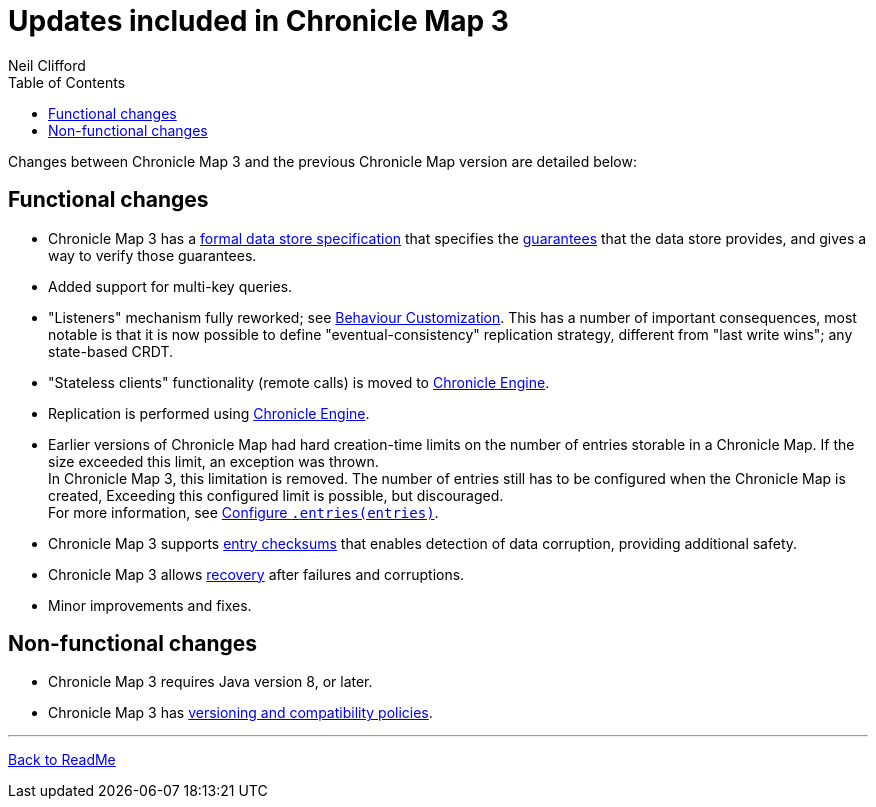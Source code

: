 = Updates included in Chronicle Map 3
Neil Clifford
:toc: macro
:toclevels: 1
:css-signature: demo
:toc-placement: macro
:icons: font

toc::[]

Changes between Chronicle Map 3 and the previous Chronicle Map version are detailed below:

== Functional changes

 - Chronicle Map 3 has a https://github.com/OpenHFT/Chronicle-Map/blob/doco_refresh/spec[formal data store specification] that specifies the https://github.com/OpenHFT/Chronicle-Map/blob/doco_refresh/spec/1-design-goals.md#guarantees-1[guarantees] that the data store provides, and gives a way to verify those guarantees.

 - Added support for multi-key queries.

 - "Listeners" mechanism fully reworked; see <<CM_Tutorial_Behaviour.adoc#,Behaviour Customization>>. This has a number of important consequences, most notable is that it is now possible to define "eventual-consistency" replication strategy, different from "last write wins"; any state-based CRDT.

 - "Stateless clients" functionality (remote calls) is moved to https://github.com/OpenHFT/Chronicle-Engine[Chronicle Engine].

 - Replication is performed using https://github.com/OpenHFT/Chronicle-Engine[Chronicle Engine].

 - Earlier versions of Chronicle Map had hard creation-time limits on the number of entries storable in a Chronicle Map. If the size exceeded this limit, an exception was thrown. +
 In Chronicle Map 3, this limitation is removed. The number of entries still has to be configured when the Chronicle Map is created, Exceeding this configured limit is possible, but discouraged. +
 For more information, see <<CM_Tutorial.adoc#CM_Tutorial.adoc#configure-entriesentries,Configure `.entries(entries)`>>.

 - Chronicle Map 3 supports <<CM_Tutorial.adoc#entry-checksums,entry checksums>> that enables detection of  data corruption, providing additional safety.

 - Chronicle Map 3 allows <<CM_Tutorial.adoc#recovery,recovery>> after failures and corruptions.

 - Minor improvements and fixes.

== Non-functional changes

 - Chronicle Map 3 requires Java version 8, or later.

 - Chronicle Map 3 has <<CM_Compatibility_and_Versioning.adoc#,versioning and compatibility policies>>.


'''
<<../ReadMe.adoc#,Back to ReadMe>>
